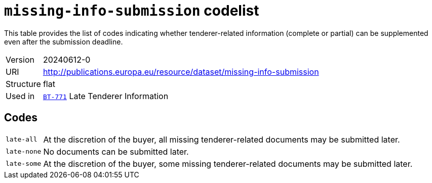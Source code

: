= `missing-info-submission` codelist
:navtitle: Codelists

This table provides the list of codes indicating whether tenderer-related information (complete or partial) can be supplemented even after the submission deadline.
[horizontal]
Version:: 20240612-0
URI:: http://publications.europa.eu/resource/dataset/missing-info-submission
Structure:: flat
Used in:: xref:business-terms/BT-771.adoc[`BT-771`] Late Tenderer Information

== Codes
[horizontal]
  `late-all`::: At the discretion of the buyer, all missing tenderer-related documents may be submitted later.
  `late-none`::: No documents can be submitted later.
  `late-some`::: At the discretion of the buyer, some missing tenderer-related documents may be submitted later.
